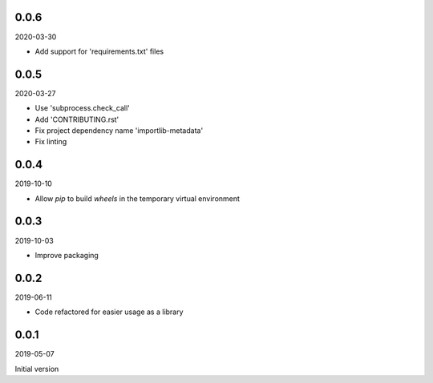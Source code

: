 ..


.. Keep the current version number on line number 5
0.0.6
=====

2020-03-30

* Add support for 'requirements.txt' files


0.0.5
=====

2020-03-27

* Use 'subprocess.check_call'
* Add 'CONTRIBUTING.rst'
* Fix project dependency name 'importlib-metadata'
* Fix linting


0.0.4
=====

2019-10-10

* Allow *pip* to build *wheels* in the temporary virtual environment


0.0.3
=====

2019-10-03

* Improve packaging


0.0.2
=====

2019-06-11

* Code refactored for easier usage as a library


0.0.1
=====

2019-05-07

Initial version


.. EOF
